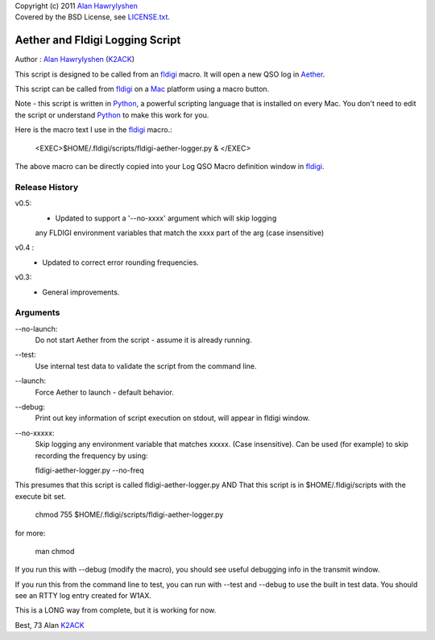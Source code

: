 | Copyright (c) 2011 `Alan Hawrylyshen`_
| Covered by the BSD License, see `LICENSE.txt`_.


Aether and Fldigi Logging Script
================================

Author : `Alan Hawrylyshen`_ (K2ACK_)

This script is designed to be called from an `fldigi`_ macro.
It will open a new QSO log in Aether_.

This script can be called from fldigi_ on a Mac_ platform using a macro button.

Note - this script is written in Python_, a powerful scripting
language that is installed on every Mac. You don't need to edit the
script or understand Python_ to make this work for you.

Here is the macro text I use in the fldigi_ macro.:


 <EXEC>$HOME/.fldigi/scripts/fldigi-aether-logger.py  & </EXEC>

The above macro can be directly copied into your Log QSO Macro definition window in fldigi_.

Release History
---------------

v0.5:
 * Updated to support a '--no-xxxx' argument which will skip logging
 any FLDIGI environment variables that match the xxxx part of the arg
 (case insensitive)

v0.4 :
 * Updated to correct error rounding frequencies.

v0.3: 
 * General improvements.


Arguments
---------

--no-launch:
  Do not start Aether from the script - assume it is already running.

--test:
  Use internal test data to validate the script from the command line.

--launch:
  Force Aether to launch - default behavior.

--debug:
  Print out key information of script execution on stdout, will appear
  in fldigi window.

--no-xxxxx:
  Skip logging any environment variable that matches xxxxx. (Case
  insensitive). Can be used (for example) to skip recording the
  frequency by using:

  fldigi-aether-logger.py --no-freq 



This presumes that this script is called fldigi-aether-logger.py AND
That this script is in $HOME/.fldigi/scripts with the execute bit set.

 chmod 755 $HOME/.fldigi/scripts/fldigi-aether-logger.py

for more:

 man  chmod

If you run this with --debug (modify the macro), you should see
useful debugging info in the transmit window.

If you run this from the command line to test, you can run with
--test and --debug to use the built in test data. You should see an
RTTY log entry created for W1AX.


This is a LONG way from complete, but it is working for now.

Best,
73
Alan
K2ACK_

.. _fldigi: http://www.w1hkj.com/Fldigi.html
.. _Alan Hawrylyshen: http://polyphase.ca/
.. _LICENSE.txt: http://github.com/muonzoo/ham-utils/blob/master/LICENSE.txt
.. _Mac: http://apple.com/mac/
.. _Aether: http://aetherlog.com/
.. _K2ACK: http://www.qrz.com/callsign.html?callsign=k2ack
.. _Python: http://www.python.org/
